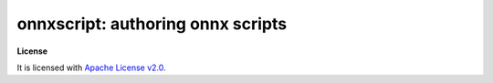 ..  SPDX-License-Identifier: Apache-2.0


onnxscript: authoring onnx scripts
==================================


**License**

It is licensed with `Apache License v2.0 <../LICENSE>`_.
